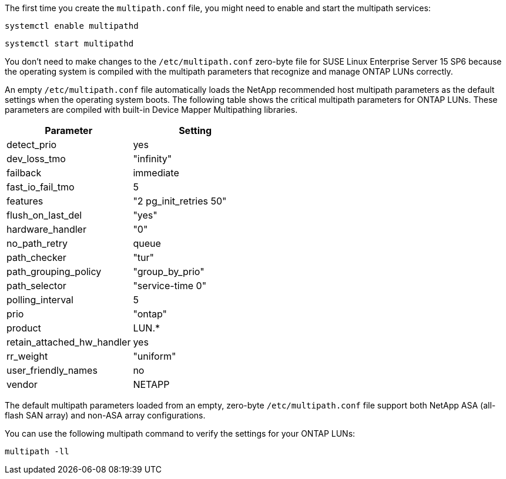 The first time you create the `multipath.conf` file, you might need to enable and start the multipath services: 

[source,cli]
----
systemctl enable multipathd
----

[source,cli]
----
systemctl start multipathd
----

You don't need to make changes to the `/etc/multipath.conf` zero-byte file for SUSE Linux Enterprise Server 15 SP6 because the operating system is compiled with the multipath parameters that recognize and manage ONTAP LUNs correctly. 

An empty `/etc/multipath.conf` file automatically loads the NetApp recommended host multipath parameters as the default settings when the operating system boots. The following table shows the critical multipath parameters for ONTAP LUNs. These parameters are compiled with built-in Device Mapper Multipathing libraries. 

[[multipath-parameter-settings]]
[cols=2]
[options="header"]
|===
| Parameter
| Setting
| detect_prio | yes
| dev_loss_tmo | "infinity"
| failback | immediate
| fast_io_fail_tmo | 5
| features | "2 pg_init_retries 50"
| flush_on_last_del | "yes"
| hardware_handler | "0"
| no_path_retry | queue
| path_checker | "tur"
| path_grouping_policy | "group_by_prio"
| path_selector | "service-time 0"
| polling_interval | 5
| prio | "ontap"
| product | LUN.*
| retain_attached_hw_handler | yes
| rr_weight | "uniform"
| user_friendly_names | no
| vendor | NETAPP
|===

The default multipath parameters loaded from an empty, zero-byte `/etc/multipath.conf` file support both NetApp ASA (all-flash SAN array) and non-ASA array configurations.

You can use the following multipath command to verify the settings for your ONTAP LUNs:

[source,cli]
----
multipath -ll
----
